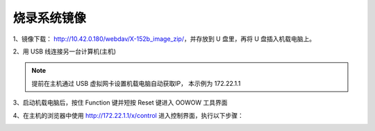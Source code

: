 烧录系统镜像
==============================================

.. TODO(Derkai): 镜像下载地址应当提供一个可用于公共使用的
1、镜像下载： http://10.42.0.180/webdav/X-152b_image_zip/，并存放到 U 盘里，再将 U 盘插入机载电脑上。

2、用 USB 线连接另一台计算机(主机)

.. note:: 
    提前在主机通过 USB 虚拟网卡设置机载电脑自动获取IP， 本示例为 172.22.1.1

3、启动机载电脑后，按住 Function 键并短按 Reset 键进入 OOWOW 工具界面

4、在主机的浏览器中使用 http://172.22.1.1/x/control 进入控制界面，执行以下步骤：

.. image:: ./assets/write_image1.png
  :width: 600
  :alt: Alternative text

.. image:: ./assets/write_image2.png
  :width: 600
  :alt: Alternative text

.. image:: ./assets/write_image3.png
  :width: 600
  :alt: Alternative text

.. image:: ./assets/write_image4.png
  :width: 600
  :alt: Alternative text

.. TODO(Derkai):添加一张结果图
.. image:: ./assets/write_image5.png
  :width: 600
  :alt: Alternative text